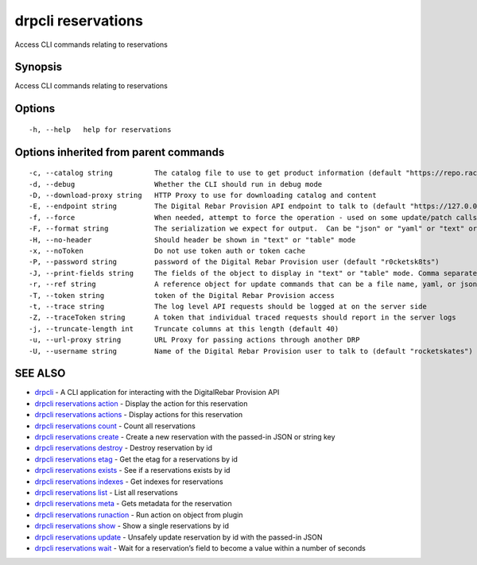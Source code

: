 drpcli reservations
-------------------

Access CLI commands relating to reservations

Synopsis
~~~~~~~~

Access CLI commands relating to reservations

Options
~~~~~~~

::

     -h, --help   help for reservations

Options inherited from parent commands
~~~~~~~~~~~~~~~~~~~~~~~~~~~~~~~~~~~~~~

::

     -c, --catalog string          The catalog file to use to get product information (default "https://repo.rackn.io")
     -d, --debug                   Whether the CLI should run in debug mode
     -D, --download-proxy string   HTTP Proxy to use for downloading catalog and content
     -E, --endpoint string         The Digital Rebar Provision API endpoint to talk to (default "https://127.0.0.1:8092")
     -f, --force                   When needed, attempt to force the operation - used on some update/patch calls
     -F, --format string           The serialization we expect for output.  Can be "json" or "yaml" or "text" or "table" (default "json")
     -H, --no-header               Should header be shown in "text" or "table" mode
     -x, --noToken                 Do not use token auth or token cache
     -P, --password string         password of the Digital Rebar Provision user (default "r0cketsk8ts")
     -J, --print-fields string     The fields of the object to display in "text" or "table" mode. Comma separated
     -r, --ref string              A reference object for update commands that can be a file name, yaml, or json blob
     -T, --token string            token of the Digital Rebar Provision access
     -t, --trace string            The log level API requests should be logged at on the server side
     -Z, --traceToken string       A token that individual traced requests should report in the server logs
     -j, --truncate-length int     Truncate columns at this length (default 40)
     -u, --url-proxy string        URL Proxy for passing actions through another DRP
     -U, --username string         Name of the Digital Rebar Provision user to talk to (default "rocketskates")

SEE ALSO
~~~~~~~~

-  `drpcli <drpcli.html>`__ - A CLI application for interacting with the
   DigitalRebar Provision API
-  `drpcli reservations action <drpcli_reservations_action.html>`__ -
   Display the action for this reservation
-  `drpcli reservations actions <drpcli_reservations_actions.html>`__ -
   Display actions for this reservation
-  `drpcli reservations count <drpcli_reservations_count.html>`__ -
   Count all reservations
-  `drpcli reservations create <drpcli_reservations_create.html>`__ -
   Create a new reservation with the passed-in JSON or string key
-  `drpcli reservations destroy <drpcli_reservations_destroy.html>`__ -
   Destroy reservation by id
-  `drpcli reservations etag <drpcli_reservations_etag.html>`__ - Get
   the etag for a reservations by id
-  `drpcli reservations exists <drpcli_reservations_exists.html>`__ -
   See if a reservations exists by id
-  `drpcli reservations indexes <drpcli_reservations_indexes.html>`__ -
   Get indexes for reservations
-  `drpcli reservations list <drpcli_reservations_list.html>`__ - List
   all reservations
-  `drpcli reservations meta <drpcli_reservations_meta.html>`__ - Gets
   metadata for the reservation
-  `drpcli reservations
   runaction <drpcli_reservations_runaction.html>`__ - Run action on
   object from plugin
-  `drpcli reservations show <drpcli_reservations_show.html>`__ - Show a
   single reservations by id
-  `drpcli reservations update <drpcli_reservations_update.html>`__ -
   Unsafely update reservation by id with the passed-in JSON
-  `drpcli reservations wait <drpcli_reservations_wait.html>`__ - Wait
   for a reservation’s field to become a value within a number of
   seconds
